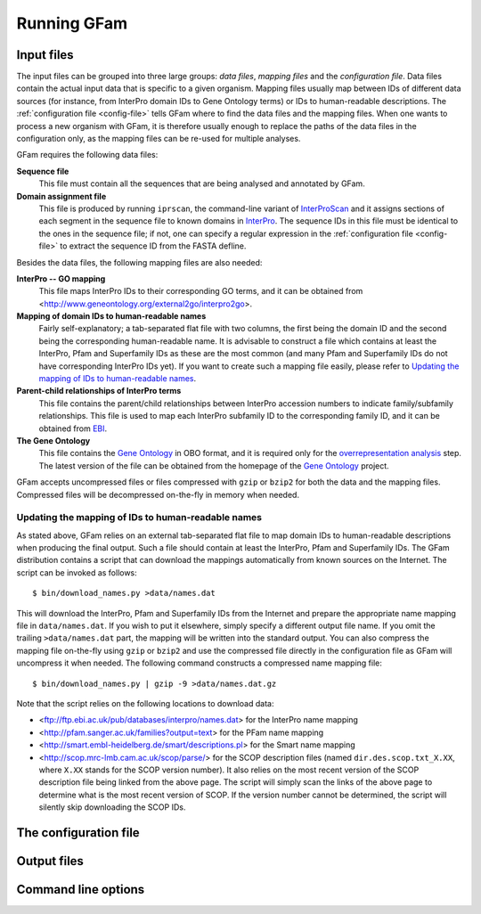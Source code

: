 Running GFam
============

Input files
-----------

The input files can be grouped into three large groups: *data files*, *mapping
files* and the *configuration file*.  Data files contain the actual input data
that is specific to a given organism. Mapping files usually map between IDs of
different data sources (for instance, from InterPro domain IDs to Gene Ontology
terms) or IDs to human-readable descriptions. The :ref:`configuration file
<config-file>` tells GFam where to find the data files and the mapping files.
When one wants to process a new organism with GFam, it is therefore usually
enough to replace the paths of the data files in the configuration only, as the
mapping files can be re-used for multiple analyses.

GFam requires the following data files:

**Sequence file**
    This file must contain all the sequences that are being analysed and
    annotated by GFam.

**Domain assignment file**
    This file is produced by running ``iprscan``, the command-line variant of
    `InterProScan`_ and it assigns sections of each segment in the sequence
    file to known domains in `InterPro`_. The sequence IDs in this file must be
    identical to the ones in the sequence file; if not, one can specify a
    regular expression in the :ref:`configuration file <config-file>` to
    extract the sequence ID from the FASTA defline.

.. _InterProScan: http://www.ebi.ac.uk/Tools/InterProScan
.. _InterPro: http://www.ebi.ac.uk/interpro

Besides the data files, the following mapping files are also needed:

**InterPro -- GO mapping**
    This file maps InterPro IDs to their corresponding GO terms, and it
    can be obtained from <http://www.geneontology.org/external2go/interpro2go>. 

**Mapping of domain IDs to human-readable names**
    Fairly self-explanatory; a tab-separated flat file with two columns, the
    first being the domain ID and the second being the corresponding
    human-readable name. It is advisable to construct a file which contains
    at least the InterPro, Pfam and Superfamily IDs as these are the most
    common (and many Pfam and Superfamily IDs do not have corresponding
    InterPro IDs yet). If you want to create such a mapping file easily,
    please refer to `Updating the mapping of IDs to human-readable names`_.

**Parent-child relationships of InterPro terms**
    This file contains the parent/child relationships between InterPro
    accession numbers to indicate family/subfamily relationships. This file
    is used to map each InterPro subfamily ID to the corresponding family
    ID, and it can be obtained from `EBI`_.

**The Gene Ontology**
    This file contains the `Gene Ontology`_ in OBO format, and it is
    required only for the `overrepresentation analysis`_ step. The latest
    version of the file can be obtained from the homepage of the
    `Gene Ontology`_ project.

.. _EBI: ftp://ftp.ebi.ac.uk/pub/databases/interpro/ParentChildTreeFile.txt
.. _Gene Ontology: http://www.geneontology.org
.. _overrepresentation analysis: pipeline-step-overrep

GFam accepts uncompressed files or files compressed with ``gzip`` or ``bzip2``
for both the data and the mapping files. Compressed files will be decompressed
on-the-fly in memory when needed.

Updating the mapping of IDs to human-readable names
^^^^^^^^^^^^^^^^^^^^^^^^^^^^^^^^^^^^^^^^^^^^^^^^^^^

.. highlight:: sh

As stated above, GFam relies on an external tab-separated flat file to map
domain IDs to human-readable descriptions when producing the final output.
Such a file should contain at least the InterPro, Pfam and Superfamily IDs.
The GFam distribution contains a script that can download the mappings
automatically from known sources on the Internet. The script can be
invoked as follows::

    $ bin/download_names.py >data/names.dat

This will download the InterPro, Pfam and Superfamily IDs from the Internet
and prepare the appropriate name mapping file in ``data/names.dat``. If you
wish to put it elsewhere, simply specify a different output file name. If
you omit the trailing ``>data/names.dat`` part, the mapping will be written
into the standard output. You can also compress the mapping file on-the-fly
using ``gzip`` or ``bzip2`` and use the compressed file directly in the
configuration file as GFam will uncompress it when needed. The following
command constructs a compressed name mapping file::

    $ bin/download_names.py | gzip -9 >data/names.dat.gz

Note that the script relies on the following locations to download data:

- <ftp://ftp.ebi.ac.uk/pub/databases/interpro/names.dat> for the InterPro
  name mapping

- <http://pfam.sanger.ac.uk/families?output=text> for the PFam name mapping

- <http://smart.embl-heidelberg.de/smart/descriptions.pl> for the Smart
  name mapping

- <http://scop.mrc-lmb.cam.ac.uk/scop/parse/> for the SCOP description files
  (named ``dir.des.scop.txt_X.XX``, where ``X.XX`` stands for the SCOP
  version number). It also relies on the most recent version of the SCOP
  description file being linked from the above page. The script will simply
  scan the links of the above page to determine what is the most recent
  version of SCOP. If the version number cannot be determined, the script
  will silently skip downloading the SCOP IDs.

.. _config-file:

The configuration file
----------------------

.. _output-files:

Output files
------------

Command line options
--------------------

